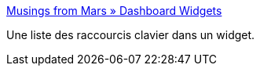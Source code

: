 :jbake-type: post
:jbake-status: published
:jbake-title: Musings from Mars » Dashboard Widgets
:jbake-tags: macosx,freeware,widgets,_mois_sept.,_année_2006
:jbake-date: 2006-09-25
:jbake-depth: ../
:jbake-uri: shaarli/1159200289000.adoc
:jbake-source: https://nicolas-delsaux.hd.free.fr/Shaarli?searchterm=http%3A%2F%2Fwww.musingsfrommars.org%2Fdownloads%2Fwidgets%2F&searchtags=macosx+freeware+widgets+_mois_sept.+_ann%C3%A9e_2006
:jbake-style: shaarli

http://www.musingsfrommars.org/downloads/widgets/[Musings from Mars » Dashboard Widgets]

Une liste des raccourcis clavier dans un widget.
